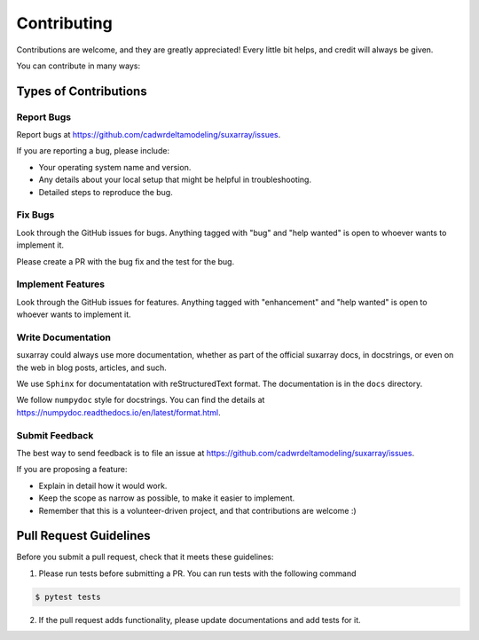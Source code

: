 .. highlight:: shell

============
Contributing
============

Contributions are welcome, and they are greatly appreciated! Every little bit
helps, and credit will always be given.

You can contribute in many ways:

Types of Contributions
----------------------

Report Bugs
~~~~~~~~~~~

Report bugs at https://github.com/cadwrdeltamodeling/suxarray/issues.

If you are reporting a bug, please include:

* Your operating system name and version.
* Any details about your local setup that might be helpful in troubleshooting.
* Detailed steps to reproduce the bug.

Fix Bugs
~~~~~~~~

Look through the GitHub issues for bugs. Anything tagged with "bug" and "help
wanted" is open to whoever wants to implement it.

Please create a PR with the bug fix and the test for the bug.

Implement Features
~~~~~~~~~~~~~~~~~~

Look through the GitHub issues for features. Anything tagged with "enhancement"
and "help wanted" is open to whoever wants to implement it.

Write Documentation
~~~~~~~~~~~~~~~~~~~

suxarray could always use more documentation, whether as part of the
official suxarray docs, in docstrings, or even on the web in blog posts,
articles, and such.

We use ``Sphinx``  for documentatation with reStructuredText format. The documentation is in the ``docs`` directory.

We follow ``numpydoc`` style for docstrings. You can find the details at https://numpydoc.readthedocs.io/en/latest/format.html.

Submit Feedback
~~~~~~~~~~~~~~~

The best way to send feedback is to file an issue at https://github.com/cadwrdeltamodeling/suxarray/issues.

If you are proposing a feature:

* Explain in detail how it would work.
* Keep the scope as narrow as possible, to make it easier to implement.
* Remember that this is a volunteer-driven project, and that contributions
  are welcome :)

Pull Request Guidelines
-----------------------

Before you submit a pull request, check that it meets these guidelines:

1. Please run tests before submitting a PR. You can run tests with the following command

.. code-block:: shell

    $ pytest tests

2. If the pull request adds functionality, please update documentations and add tests for it.
